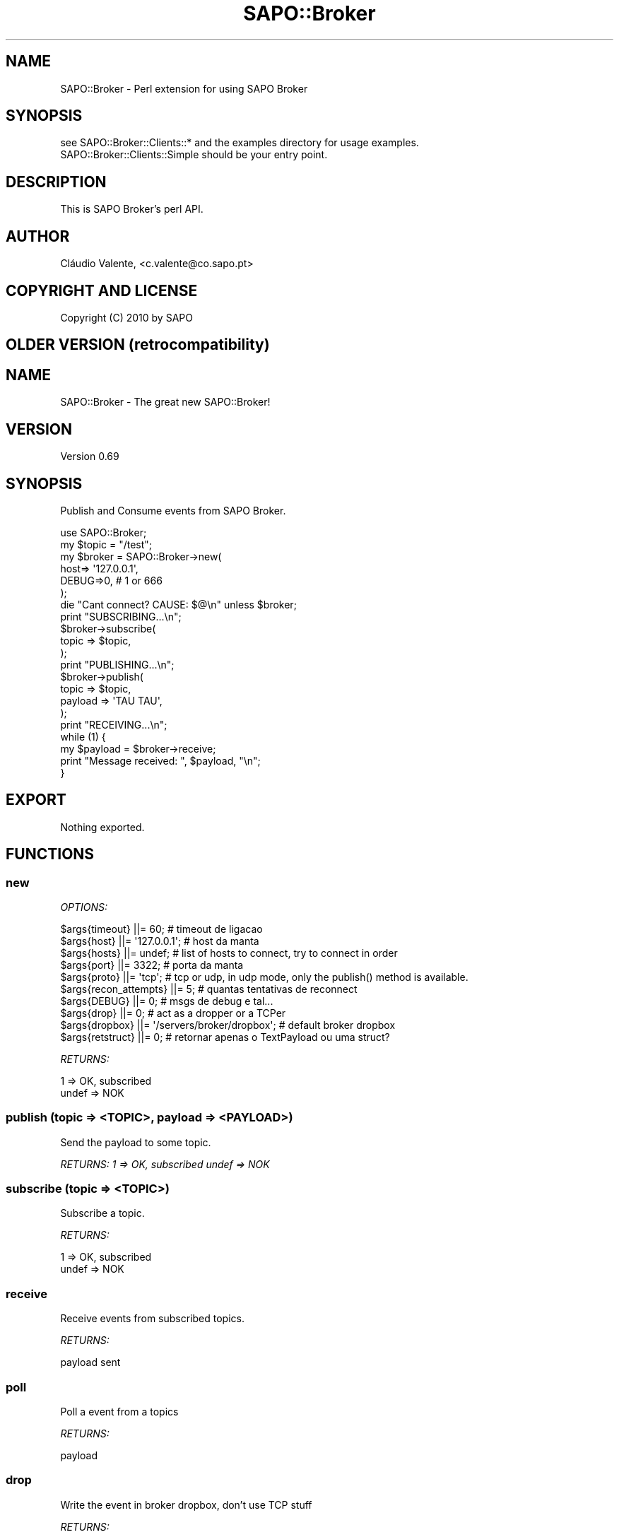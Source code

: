 .\" -*- mode: troff; coding: utf-8 -*-
.\" Automatically generated by Pod::Man 5.01 (Pod::Simple 3.43)
.\"
.\" Standard preamble:
.\" ========================================================================
.de Sp \" Vertical space (when we can't use .PP)
.if t .sp .5v
.if n .sp
..
.de Vb \" Begin verbatim text
.ft CW
.nf
.ne \\$1
..
.de Ve \" End verbatim text
.ft R
.fi
..
.\" \*(C` and \*(C' are quotes in nroff, nothing in troff, for use with C<>.
.ie n \{\
.    ds C` ""
.    ds C' ""
'br\}
.el\{\
.    ds C`
.    ds C'
'br\}
.\"
.\" Escape single quotes in literal strings from groff's Unicode transform.
.ie \n(.g .ds Aq \(aq
.el       .ds Aq '
.\"
.\" If the F register is >0, we'll generate index entries on stderr for
.\" titles (.TH), headers (.SH), subsections (.SS), items (.Ip), and index
.\" entries marked with X<> in POD.  Of course, you'll have to process the
.\" output yourself in some meaningful fashion.
.\"
.\" Avoid warning from groff about undefined register 'F'.
.de IX
..
.nr rF 0
.if \n(.g .if rF .nr rF 1
.if (\n(rF:(\n(.g==0)) \{\
.    if \nF \{\
.        de IX
.        tm Index:\\$1\t\\n%\t"\\$2"
..
.        if !\nF==2 \{\
.            nr % 0
.            nr F 2
.        \}
.    \}
.\}
.rr rF
.\" ========================================================================
.\"
.IX Title "SAPO::Broker 3"
.TH SAPO::Broker 3 2019-03-01 "perl v5.38.2" "User Contributed Perl Documentation"
.\" For nroff, turn off justification.  Always turn off hyphenation; it makes
.\" way too many mistakes in technical documents.
.if n .ad l
.nh
.SH NAME
SAPO::Broker \- Perl extension for using SAPO Broker
.SH SYNOPSIS
.IX Header "SYNOPSIS"
.Vb 2
\&  see SAPO::Broker::Clients::* and the examples directory for usage examples.
\&  SAPO::Broker::Clients::Simple should be your entry point.
.Ve
.SH DESCRIPTION
.IX Header "DESCRIPTION"
This is SAPO Broker's perl API.
.SH AUTHOR
.IX Header "AUTHOR"
Cláudio Valente, <c.valente@co.sapo.pt>
.SH "COPYRIGHT AND LICENSE"
.IX Header "COPYRIGHT AND LICENSE"
Copyright (C) 2010 by SAPO
.SH "OLDER VERSION (retrocompatibility)"
.IX Header "OLDER VERSION (retrocompatibility)"
.SH NAME
SAPO::Broker \- The great new SAPO::Broker!
.SH VERSION
.IX Header "VERSION"
Version 0.69
.SH SYNOPSIS
.IX Header "SYNOPSIS"
Publish and Consume events from SAPO Broker.
.PP
.Vb 1
\&    use SAPO::Broker;
\&    
\&    my $topic = "/test";
\&
\&    my $broker = SAPO::Broker\->new(
\&        host=> \*(Aq127.0.0.1\*(Aq,
\&        DEBUG=>0,                   # 1 or 666
\&    );
\&
\&    die "Cant connect? CAUSE: $@\en" unless $broker;
\&
\&    print "SUBSCRIBING...\en";
\&    $broker\->subscribe(
\&        topic   => $topic,
\&    );
\&
\&    print "PUBLISHING...\en";
\&    $broker\->publish(
\&        topic   => $topic,
\&        payload => \*(AqTAU TAU\*(Aq,
\&    );
\&
\&    print "RECEIVING...\en";
\&    while (1) {
\&        my $payload = $broker\->receive;
\&
\&        print "Message received: ", $payload, "\en";
\&    }
.Ve
.SH EXPORT
.IX Header "EXPORT"
Nothing exported.
.SH FUNCTIONS
.IX Header "FUNCTIONS"
.SS new
.IX Subsection "new"
\fIOPTIONS:\fR
.IX Subsection "OPTIONS:"
.PP
.Vb 7
\&    $args{timeout}        ||= 60;             # timeout de ligacao
\&    $args{host}           ||= \*(Aq127.0.0.1\*(Aq;    # host da manta
\&    $args{hosts}          ||= undef;          # list of hosts to connect, try to connect in order
\&    $args{port}           ||= 3322;           # porta da manta
\&    $args{proto}          ||= \*(Aqtcp\*(Aq;           # tcp or udp, in udp mode, only the publish() method is available.
\&    $args{recon_attempts} ||= 5;              # quantas tentativas de reconnect
\&    $args{DEBUG}          ||= 0;              # msgs de debug e tal...
\&
\&    $args{drop}           ||= 0;                         # act as a dropper or a TCPer
\&    $args{dropbox}        ||= \*(Aq/servers/broker/dropbox\*(Aq; # default broker dropbox
\&
\&    $args{retstruct}      ||= 0;              # retornar apenas o TextPayload ou uma struct?
.Ve
.PP
\fIRETURNS:\fR
.IX Subsection "RETURNS:"
.PP
.Vb 2
\&   1 => OK, subscribed
\&   undef => NOK
.Ve
.SS "publish (topic => <TOPIC>, payload => <PAYLOAD>)"
.IX Subsection "publish (topic => <TOPIC>, payload => <PAYLOAD>)"
Send the payload to some topic.
.PP
\fIRETURNS: 1 => OK, subscribed undef => NOK\fR
.IX Subsection "RETURNS: 1 => OK, subscribed undef => NOK"
.SS "subscribe (topic => <TOPIC>)"
.IX Subsection "subscribe (topic => <TOPIC>)"
Subscribe a topic.
.PP
\fIRETURNS:\fR
.IX Subsection "RETURNS:"
.PP
.Vb 2
\&   1 => OK, subscribed
\&   undef => NOK
.Ve
.SS receive
.IX Subsection "receive"
Receive events from subscribed topics.
.PP
\fIRETURNS:\fR
.IX Subsection "RETURNS:"
.PP
.Vb 1
\&   payload sent
.Ve
.SS poll
.IX Subsection "poll"
Poll a event from a topics
.PP
\fIRETURNS:\fR
.IX Subsection "RETURNS:"
.PP
.Vb 1
\&   payload
.Ve
.SS drop
.IX Subsection "drop"
Write the event in broker dropbox, don't use TCP stuff
.PP
\fIRETURNS:\fR
.IX Subsection "RETURNS:"
.PP
.Vb 2
\&    1 => OK, subscribed
\&    undef => NOK
.Ve
.SH AUTHORS
.IX Header "AUTHORS"
Delfim Machado, \f(CW\*(C`<dbcm at co.sapo.pt>\*(C'\fR
.PP
Pedro Melo
.PP
Jose Cerdeira
.PP
Andre Cruz
.SH BUGS
.IX Header "BUGS"
Bugs? Define BUGS!
.PP
Ok ok, here: http://softwarelivre.sapo.pt/broker/newticket
.SH SUPPORT
.IX Header "SUPPORT"
You can find documentation for this module with the perldoc command.
.PP
.Vb 1
\&    perldoc SAPO::Broker
.Ve
.SH ACKNOWLEDGEMENTS
.IX Header "ACKNOWLEDGEMENTS"
Some code powered by Melo melo@co.sapo.pt (POE Module)
.SH "COPYRIGHT & LICENSE"
.IX Header "COPYRIGHT & LICENSE"
Copyright 2006 Delfim Machado, all rights reserved.
.PP
This program is free software; you can redistribute it and/or modify it
under the same terms as Perl itself.

